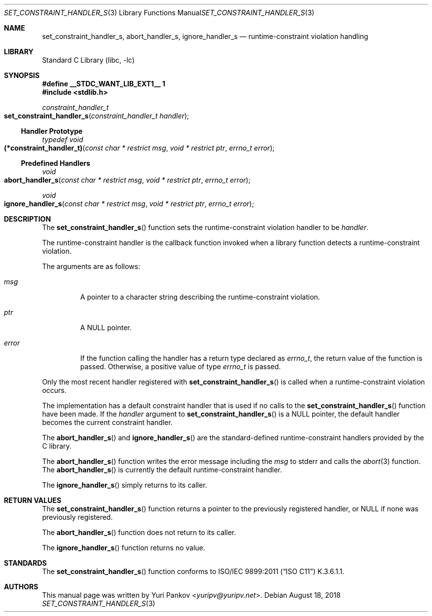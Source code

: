 .\" Copyright 2018 Yuri Pankov <yuripv@yuripv.net>
.\"
.\" Redistribution and use in source and binary forms, with or without
.\" modification, are permitted provided that the following conditions
.\" are met:
.\" 1. Redistributions of source code must retain the above copyright
.\"    notice, this list of conditions and the following disclaimer.
.\" 2. Redistributions in binary form must reproduce the above copyright
.\"    notice, this list of conditions and the following disclaimer in the
.\"    documentation and/or other materials provided with the distribution.
.\"
.\" THIS SOFTWARE IS PROVIDED BY THE REGENTS AND CONTRIBUTORS ``AS IS'' AND
.\" ANY EXPRESS OR IMPLIED WARRANTIES, INCLUDING, BUT NOT LIMITED TO, THE
.\" IMPLIED WARRANTIES OF MERCHANTABILITY AND FITNESS FOR A PARTICULAR PURPOSE
.\" ARE DISCLAIMED.  IN NO EVENT SHALL THE REGENTS OR CONTRIBUTORS BE LIABLE
.\" FOR ANY DIRECT, INDIRECT, INCIDENTAL, SPECIAL, EXEMPLARY, OR CONSEQUENTIAL
.\" DAMAGES (INCLUDING, BUT NOT LIMITED TO, PROCUREMENT OF SUBSTITUTE GOODS
.\" OR SERVICES; LOSS OF USE, DATA, OR PROFITS; OR BUSINESS INTERRUPTION)
.\" HOWEVER CAUSED AND ON ANY THEORY OF LIABILITY, WHETHER IN CONTRACT, STRICT
.\" LIABILITY, OR TORT (INCLUDING NEGLIGENCE OR OTHERWISE) ARISING IN ANY WAY
.\" OUT OF THE USE OF THIS SOFTWARE, EVEN IF ADVISED OF THE POSSIBILITY OF
.\" SUCH DAMAGE.
.\"
.\" $FreeBSD: releng/12.0/lib/libc/stdlib/set_constraint_handler_s.3 338051 2018-08-19 14:39:57Z kib $
.\"
.Dd August 18, 2018
.Dt SET_CONSTRAINT_HANDLER_S 3
.Os
.Sh NAME
.Nm set_constraint_handler_s ,
.Nm abort_handler_s ,
.Nm ignore_handler_s
.Nd runtime-constraint violation handling
.Sh LIBRARY
.Lb libc
.Sh SYNOPSIS
.Fd #define __STDC_WANT_LIB_EXT1__ 1
.In stdlib.h
.Ft constraint_handler_t
.Fo set_constraint_handler_s
.Fa "constraint_handler_t handler"
.Fc
.Ss Handler Prototype
.Ft typedef void
.Fo (*constraint_handler_t)
.Fa "const char * restrict msg"
.Fa "void * restrict ptr"
.Fa "errno_t error"
.Fc
.Ss Predefined Handlers
.Ft void
.Fo abort_handler_s
.Fa "const char * restrict msg"
.Fa "void * restrict ptr"
.Fa "errno_t error"
.Fc
.Ft void
.Fo ignore_handler_s
.Fa "const char * restrict msg"
.Fa "void * restrict ptr"
.Fa "errno_t error"
.Fc
.Sh DESCRIPTION
The
.Fn set_constraint_handler_s
function sets the runtime-constraint violation handler to be
.Fa handler .
.Pp
The runtime-constraint handler is the callback function invoked when a library
function detects a runtime-constraint violation.
.Pp
The arguments are as follows:
.Bl -tag -width "error"
.It Fa msg
A pointer to a character string describing the runtime-constraint violation.
.It Fa ptr
A
.Dv NULL
pointer.
.It Fa error
If the function calling the handler has a return type declared as
.Vt errno_t ,
the return value of the function is passed.
Otherwise, a positive value of type
.Vt errno_t
is passed.
.El
.Pp
Only the most recent handler registered with
.Fn set_constraint_handler_s
is called when a runtime-constraint violation occurs.
.Pp
The implementation has a default constraint handler that is used if no calls to
the
.Fn set_constraint_handler_s
function have been made.
If the
.Fa handler
argument to
.Fn set_constraint_handler_s
is a
.Dv NULL
pointer, the default handler becomes the current constraint handler.
.Pp
The
.Fn abort_handler_s
and
.Fn ignore_handler_s
are the standard-defined runtime-constraint handlers provided by the C library.
.Pp
The
.Fn abort_handler_s
function writes the error message including the
.Fa msg
to
.Dv stderr
and calls the
.Xr abort 3
function.
The
.Fn abort_handler_s
is currently the default runtime-constraint handler.
.Pp
The
.Fn ignore_handler_s
simply returns to its caller.
.Sh RETURN VALUES
The
.Fn set_constraint_handler_s
function returns a pointer to the previously registered handler, or
.Dv NULL
if none was previously registered.
.Pp
The
.Fn abort_handler_s
function does not return to its caller.
.Pp
The
.Fn ignore_handler_s
function returns no value.
.Sh STANDARDS
The
.Fn set_constraint_handler_s
function conforms to
.St -isoC-2011
K.3.6.1.1.
.Sh AUTHORS
This manual page was written by
.An Yuri Pankov Aq Mt yuripv@yuripv.net .
